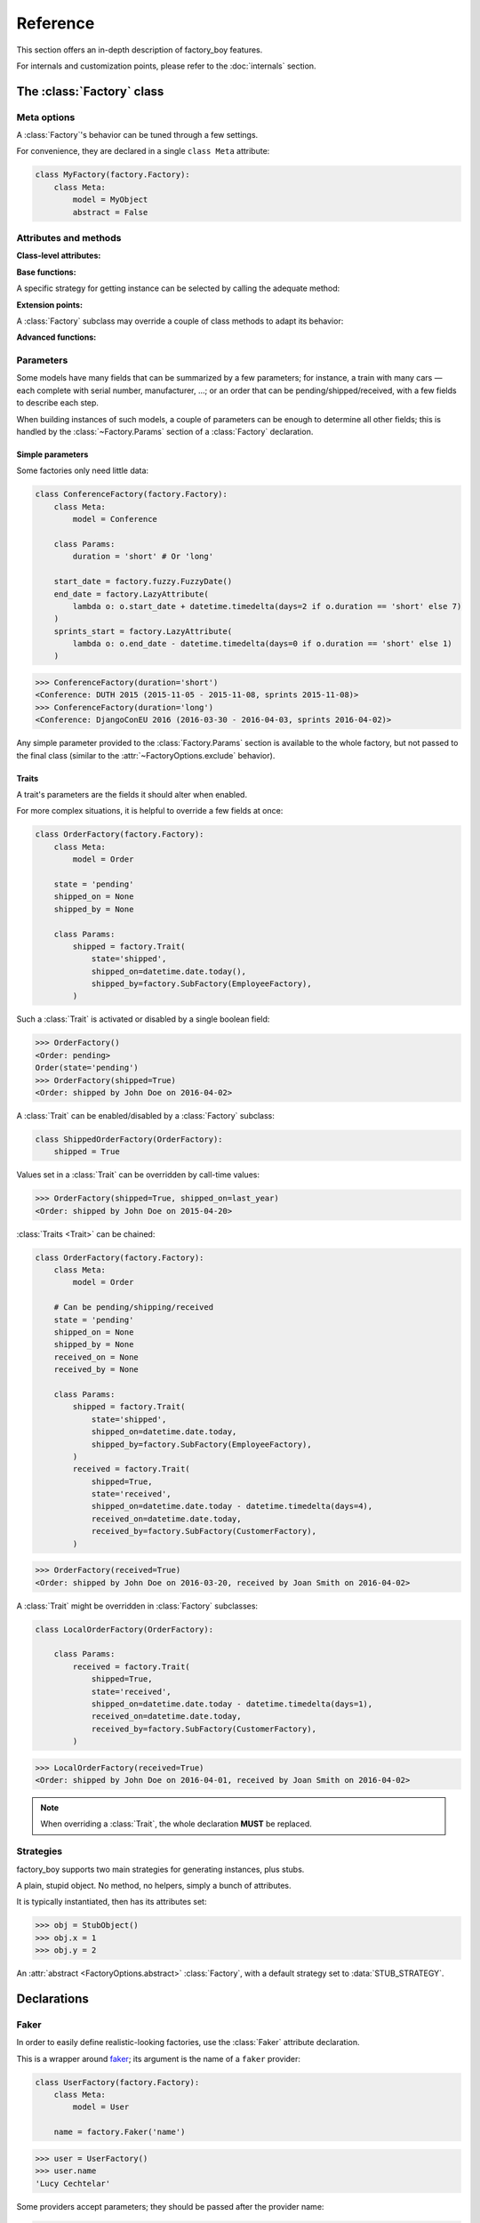 Reference
=========

.. module:: factory

This section offers an in-depth description of factory_boy features.

For internals and customization points, please refer to the :doc:`internals` section.


The :class:`Factory` class
--------------------------

Meta options
""""""""""""

.. class:: FactoryOptions

    .. versionadded:: 2.4.0

    A :class:`Factory`'s behavior can be tuned through a few settings.

    For convenience, they are declared in a single ``class Meta`` attribute:

    .. code-block:: python

        class MyFactory(factory.Factory):
            class Meta:
                model = MyObject
                abstract = False

    .. attribute:: model

        This optional attribute describes the class of objects to generate.

        If unset, it will be inherited from parent :class:`Factory` subclasses.

        .. versionadded:: 2.4.0

    .. method:: get_model_class()

        Returns the actual model class (:attr:`FactoryOptions.model` might be the
        path to the class; this function will always return a proper class).

    .. attribute:: abstract

        This attribute indicates that the :class:`Factory` subclass should not
        be used to generate objects, but instead provides some extra defaults.

        It will be automatically set to ``True`` if neither the :class:`Factory`
        subclass nor its parents define the :attr:`~FactoryOptions.model` attribute.

        .. warning:: This flag is reset to ``False`` when a :class:`Factory` subclasses
                     another one if a :attr:`~FactoryOptions.model` is set.

        .. versionadded:: 2.4.0

    .. attribute:: inline_args

        Some factories require non-keyword arguments to their :meth:`~object.__init__`.
        They should be listed, in order, in the :attr:`inline_args`
        attribute:

        .. code-block:: python

            class UserFactory(factory.Factory):
                class Meta:
                    model = User
                    inline_args = ('login', 'email')

                login = 'john'
                email = factory.LazyAttribute(lambda o: '%s@example.com' % o.login)
                firstname = "John"

        .. code-block:: pycon

            >>> UserFactory()
            <User: john>
            >>> User('john', 'john@example.com', firstname="John")  # actual call

        .. versionadded:: 2.4.0

    .. attribute:: exclude

        While writing a :class:`Factory` for some object, it may be useful to
        have general fields helping defining others, but that should not be
        passed to the model class; for instance, a field named 'now' that would
        hold a reference time used by other objects.

        Factory fields whose name are listed in :attr:`exclude` will
        be removed from the set of args/kwargs passed to the underlying class;
        they can be any valid factory_boy declaration:

        .. code-block:: python

            class OrderFactory(factory.Factory):
                class Meta:
                    model = Order
                    exclude = ('now',)

                now = factory.LazyFunction(datetime.datetime.utcnow)
                started_at = factory.LazyAttribute(lambda o: o.now - datetime.timedelta(hours=1))
                paid_at = factory.LazyAttribute(lambda o: o.now - datetime.timedelta(minutes=50))

        .. code-block:: pycon

            >>> OrderFactory()    # The value of 'now' isn't passed to Order()
            <Order: started 2013-04-01 12:00:00, paid 2013-04-01 12:10:00>

            >>> # An alternate value may be passed for 'now'
            >>> OrderFactory(now=datetime.datetime(2013, 4, 1, 10))
            <Order: started 2013-04-01 09:00:00, paid 2013-04-01 09:10:00>

        .. versionadded:: 2.4.0


    .. attribute:: rename

        Sometimes, a model expects a field with a name already used by one
        of :class:`Factory`'s methods.

        In this case, the :attr:`rename` attributes allows to define renaming
        rules: the keys of the :attr:`rename` dict are those used in the
        :class:`Factory` declarations, and their values the new name:

        .. code-block:: python

            class ImageFactory(factory.Factory):
                # The model expects "attributes"
                form_attributes = ['thumbnail', 'black-and-white']

                class Meta:
                    model = Image
                    rename = {'form_attributes': 'attributes'}

        .. versionadded: 2.6.0


    .. attribute:: strategy

        Use this attribute to change the strategy used by a :class:`Factory`.
        The default is :data:`CREATE_STRATEGY`.



Attributes and methods
""""""""""""""""""""""


.. class:: Factory


    **Class-level attributes:**

    .. attribute:: Meta
    .. attribute:: _meta

        .. versionadded:: 2.4.0

        The :class:`FactoryOptions` instance attached to a :class:`Factory` class is available
        as a :attr:`_meta` attribute.

    .. attribute:: Params

        .. versionadded:: 2.7.0

        The extra parameters attached to a :class:`Factory` are declared through a :attr:`Params`
        class.
        See :ref:`the "Parameters" section <parameters>` for more information.

    .. attribute:: _options_class

        .. versionadded:: 2.4.0

        If a :class:`Factory` subclass needs to define additional, extra options, it has to
        provide a custom :class:`FactoryOptions` subclass.

        A pointer to that custom class should be provided as :attr:`_options_class` so that
        the :class:`Factory`-building metaclass can use it instead.


    **Base functions:**

    .. classmethod:: __call__(**kwargs)

        The :class:`Factory` class provides a few methods for getting objects;
        the usual way being to simply call the class:

        .. code-block:: pycon

            >>> UserFactory()               # Calls UserFactory.create()
            >>> UserFactory(login='john')   # Calls UserFactory.create(login='john')

        Under the hood, factory_boy will define the :class:`Factory`
        :meth:`~object.__new__` method to call the default :ref:`strategy <strategies>`
        of the :class:`Factory`.


    A specific strategy for getting instance can be selected by calling the
    adequate method:

    .. classmethod:: build(cls, **kwargs)

        Provides a new object, using the 'build' strategy.

    .. classmethod:: build_batch(cls, size, **kwargs)

        Provides a list of ``size`` instances from the :class:`Factory`,
        through the 'build' strategy.


    .. classmethod:: create(cls, **kwargs)

        Provides a new object, using the 'create' strategy.

    .. classmethod:: create_batch(cls, size, **kwargs)

        Provides a list of ``size`` instances from the :class:`Factory`,
        through the 'create' strategy.


    .. classmethod:: stub(cls, **kwargs)

        Provides a new stub

    .. classmethod:: stub_batch(cls, size, **kwargs)

        Provides a list of ``size`` stubs from the :class:`Factory`.


    .. classmethod:: generate(cls, strategy, **kwargs)

        Provide a new instance, with the provided ``strategy``.

    .. classmethod:: generate_batch(cls, strategy, size, **kwargs)

        Provides a list of ``size`` instances using the specified strategy.


    .. classmethod:: simple_generate(cls, create, **kwargs)

        Provide a new instance, either built (``create=False``) or created (``create=True``).

    .. classmethod:: simple_generate_batch(cls, create, size, **kwargs)

        Provides a list of ``size`` instances, either built or created
        according to ``create``.


    **Extension points:**

    A :class:`Factory` subclass may override a couple of class methods to adapt
    its behavior:

    .. classmethod:: _adjust_kwargs(cls, **kwargs)

        .. OHAI_VIM**

        The :meth:`_adjust_kwargs` extension point allows for late fields tuning.

        It is called once keyword arguments have been resolved and post-generation
        items removed, but before the :attr:`~FactoryOptions.inline_args` extraction
        phase.

        .. code-block:: python

            class UserFactory(factory.Factory):

                @classmethod
                def _adjust_kwargs(cls, **kwargs):
                    # Ensure ``lastname`` is upper-case.
                    kwargs['lastname'] = kwargs['lastname'].upper()
                    return kwargs

        .. OHAI_VIM**

    .. classmethod:: _setup_next_sequence(cls)

        This method will compute the first value to use for the sequence counter
        of this factory.

        It is called when the first instance of the factory (or one of its subclasses)
        is created.

        Subclasses may fetch the next free ID from the database, for instance.


    .. classmethod:: _build(cls, model_class, *args, **kwargs)

        .. OHAI_VIM*

        This class method is called whenever a new instance needs to be built.
        It receives the model class (provided to :attr:`~FactoryOptions.model`), and
        the positional and keyword arguments to use for the class once all has
        been computed.

        Subclasses may override this for custom APIs.


    .. classmethod:: _create(cls, model_class, *args, **kwargs)

        .. OHAI_VIM*

        The :meth:`_create` method is called whenever an instance needs to be
        created.
        It receives the same arguments as :meth:`_build`.

        Subclasses may override this for specific persistence backends:

        .. code-block:: python

            class BaseBackendFactory(factory.Factory):
                class Meta:
                    abstract = True  # Optional

                @classmethod
                def _create(cls, model_class, *args, **kwargs):
                    obj = model_class(*args, **kwargs)
                    obj.save()
                    return obj

        .. OHAI_VIM*

    .. classmethod:: _after_postgeneration(cls, obj, create, results=None)

        :arg object obj: The object just generated
        :arg bool create: Whether the object was 'built' or 'created'
        :arg dict results: Map of post-generation declaration name to call
                           result

        The :meth:`_after_postgeneration` is called once post-generation
        declarations have been handled.

        Its arguments allow to handle specifically some post-generation return
        values, for instance.


    **Advanced functions:**


    .. classmethod:: reset_sequence(cls, value=None, force=False)

        :arg int value: The value to reset the sequence to
        :arg bool force: Whether to force-reset the sequence

        Allows to reset the sequence counter for a :class:`~factory.Factory`.
        The new value can be passed in as the ``value`` argument:

        .. code-block:: pycon

            >>> SomeFactory.build().sequenced_attribute
            0
            >>> SomeFactory.reset_sequence(4)
            >>> SomeFactory.build().sequenced_attribute
            4

        Since subclasses of a non-:attr:`abstract <factory.FactoryOptions.abstract>`
        :class:`~factory.Factory` share the same sequence counter, special care needs
        to be taken when resetting the counter of such a subclass.

        By default, :meth:`reset_sequence` will raise a :exc:`ValueError` when
        called on a subclassed :class:`~factory.Factory` subclass. This can be
        avoided by passing in the ``force=True`` flag:

        .. code-block:: pycon

            >>> InheritedFactory.reset_sequence()
            Traceback (most recent call last):
              File "factory_boy/tests/test_base.py", line 179, in test_reset_sequence_subclass_parent
                SubTestObjectFactory.reset_sequence()
              File "factory_boy/factory/base.py", line 250, in reset_sequence
                "Cannot reset the sequence of a factory subclass. "
            ValueError: Cannot reset the sequence of a factory subclass. Please call reset_sequence() on the root factory, or call reset_sequence(forward=True).

            >>> InheritedFactory.reset_sequence(force=True)
            >>>

        This is equivalent to calling :meth:`reset_sequence` on the base
        factory in the chain.


.. _parameters:

Parameters
""""""""""

.. versionadded:: 2.7.0

Some models have many fields that can be summarized by a few parameters; for instance,
a train with many cars — each complete with serial number, manufacturer, ...;
or an order that can be pending/shipped/received, with a few fields to describe each step.

When building instances of such models, a couple of parameters can be enough to determine
all other fields; this is handled by the :class:`~Factory.Params` section of a :class:`Factory` declaration.


Simple parameters
~~~~~~~~~~~~~~~~~

Some factories only need little data:

.. code-block:: python

    class ConferenceFactory(factory.Factory):
        class Meta:
            model = Conference

        class Params:
            duration = 'short' # Or 'long'

        start_date = factory.fuzzy.FuzzyDate()
        end_date = factory.LazyAttribute(
            lambda o: o.start_date + datetime.timedelta(days=2 if o.duration == 'short' else 7)
        )
        sprints_start = factory.LazyAttribute(
            lambda o: o.end_date - datetime.timedelta(days=0 if o.duration == 'short' else 1)
        )

.. code-block:: pycon

    >>> ConferenceFactory(duration='short')
    <Conference: DUTH 2015 (2015-11-05 - 2015-11-08, sprints 2015-11-08)>
    >>> ConferenceFactory(duration='long')
    <Conference: DjangoConEU 2016 (2016-03-30 - 2016-04-03, sprints 2016-04-02)>


Any simple parameter provided to the :class:`Factory.Params` section is available to the whole factory,
but not passed to the final class (similar to the :attr:`~FactoryOptions.exclude` behavior).


Traits
~~~~~~

.. class:: Trait(**kwargs)

    .. OHAI VIM**

    .. versionadded:: 2.7.0

    A trait's parameters are the fields it should alter when enabled.


For more complex situations, it is helpful to override a few fields at once:

.. code-block:: python

    class OrderFactory(factory.Factory):
        class Meta:
            model = Order

        state = 'pending'
        shipped_on = None
        shipped_by = None

        class Params:
            shipped = factory.Trait(
                state='shipped',
                shipped_on=datetime.date.today(),
                shipped_by=factory.SubFactory(EmployeeFactory),
            )

Such a :class:`Trait` is activated or disabled by a single boolean field:


.. code-block:: pycon

    >>> OrderFactory()
    <Order: pending>
    Order(state='pending')
    >>> OrderFactory(shipped=True)
    <Order: shipped by John Doe on 2016-04-02>


A :class:`Trait` can be enabled/disabled by a :class:`Factory` subclass:

.. code-block:: python

    class ShippedOrderFactory(OrderFactory):
        shipped = True


Values set in a :class:`Trait` can be overridden by call-time values:

.. code-block:: pycon

    >>> OrderFactory(shipped=True, shipped_on=last_year)
    <Order: shipped by John Doe on 2015-04-20>


:class:`Traits <Trait>` can be chained:

.. code-block:: python

    class OrderFactory(factory.Factory):
        class Meta:
            model = Order

        # Can be pending/shipping/received
        state = 'pending'
        shipped_on = None
        shipped_by = None
        received_on = None
        received_by = None

        class Params:
            shipped = factory.Trait(
                state='shipped',
                shipped_on=datetime.date.today,
                shipped_by=factory.SubFactory(EmployeeFactory),
            )
            received = factory.Trait(
                shipped=True,
                state='received',
                shipped_on=datetime.date.today - datetime.timedelta(days=4),
                received_on=datetime.date.today,
                received_by=factory.SubFactory(CustomerFactory),
            )

.. code-block:: pycon

    >>> OrderFactory(received=True)
    <Order: shipped by John Doe on 2016-03-20, received by Joan Smith on 2016-04-02>



A :class:`Trait` might be overridden in :class:`Factory` subclasses:

.. code-block:: python

    class LocalOrderFactory(OrderFactory):

        class Params:
            received = factory.Trait(
                shipped=True,
                state='received',
                shipped_on=datetime.date.today - datetime.timedelta(days=1),
                received_on=datetime.date.today,
                received_by=factory.SubFactory(CustomerFactory),
            )


.. code-block:: pycon

    >>> LocalOrderFactory(received=True)
    <Order: shipped by John Doe on 2016-04-01, received by Joan Smith on 2016-04-02>


.. note:: When overriding a :class:`Trait`, the whole declaration **MUST** be replaced.


.. _strategies:

Strategies
""""""""""

factory_boy supports two main strategies for generating instances, plus stubs.


.. data:: BUILD_STRATEGY

    The 'build' strategy is used when an instance should be created,
    but not persisted to any datastore.

    It is usually a simple call to the :meth:`~object.__init__` method of the
    :attr:`~FactoryOptions.model` class.


.. data:: CREATE_STRATEGY

    The 'create' strategy builds and saves an instance into its appropriate datastore.

    This is the default strategy of factory_boy; it would typically instantiate an
    object, then save it:

    .. code-block:: pycon

        >>> obj = self._associated_class(*args, **kwargs)
        >>> obj.save()
        >>> return obj


.. data:: STUB_STRATEGY

    The 'stub' strategy is an exception in the factory_boy world: it doesn't return
    an instance of the :attr:`~FactoryOptions.model` class, and actually doesn't
    require one to be present.

    Instead, it returns an instance of :class:`StubObject` whose attributes have been
    set according to the declarations.


.. class:: StubObject

    A plain, stupid object. No method, no helpers, simply a bunch of attributes.

    It is typically instantiated, then has its attributes set:

    .. code-block:: pycon

        >>> obj = StubObject()
        >>> obj.x = 1
        >>> obj.y = 2


.. class:: StubFactory(Factory)

    An :attr:`abstract <FactoryOptions.abstract>` :class:`Factory`,
    with a default strategy set to :data:`STUB_STRATEGY`.


.. function:: debug(logger='factory', stream=None)

    :param str logger: The name of the logger to enable debug for
    :param io.StringIO stream: The stream to send debug output to, defaults to :obj:`sys.stderr`

    Context manager to help debugging factory_boy behavior.
    It will temporarily put the target logger (e.g ``'factory'``) in debug mode,
    sending all output to ``stream``;
    upon leaving the context, the logging levels are reset.

    A typical use case is to understand what happens during a single factory call:

    .. code-block:: python

        with factory.debug():
            obj = TestModel2Factory()

    This will yield messages similar to those (artificial indentation):

    .. code-block:: ini

        BaseFactory: Preparing tests.test_using.TestModel2Factory(extra={})
          LazyStub: Computing values for tests.test_using.TestModel2Factory(two=<OrderedDeclarationWrapper for <factory.declarations.SubFactory object at 0x1e15610>>)
            SubFactory: Instantiating tests.test_using.TestModelFactory(__containers=(<LazyStub for tests.test_using.TestModel2Factory>,), one=4), create=True
            BaseFactory: Preparing tests.test_using.TestModelFactory(extra={'__containers': (<LazyStub for tests.test_using.TestModel2Factory>,), 'one': 4})
              LazyStub: Computing values for tests.test_using.TestModelFactory(one=4)
              LazyStub: Computed values, got tests.test_using.TestModelFactory(one=4)
            BaseFactory: Generating tests.test_using.TestModelFactory(one=4)
          LazyStub: Computed values, got tests.test_using.TestModel2Factory(two=<tests.test_using.TestModel object at 0x1e15410>)
        BaseFactory: Generating tests.test_using.TestModel2Factory(two=<tests.test_using.TestModel object at 0x1e15410>)


.. _declarations:

Declarations
------------


Faker
"""""

.. class:: Faker(provider, locale=None, **kwargs)

    .. OHAIVIM**

    In order to easily define realistic-looking factories,
    use the :class:`Faker` attribute declaration.

    This is a wrapper around `faker <https://faker.readthedocs.io/en/latest/>`_;
    its argument is the name of a ``faker`` provider:

    .. code-block:: python

        class UserFactory(factory.Factory):
            class Meta:
                model = User

            name = factory.Faker('name')

    .. code-block:: pycon

        >>> user = UserFactory()
        >>> user.name
        'Lucy Cechtelar'

    Some providers accept parameters; they should be passed after the provider name:

    .. code-block:: python

        class UserFactory(factory.Factory):
            class Meta:
                model = User

            arrival = factory.Faker(
                'date_between_dates',
                date_start=datetime.date(2020, 1, 1),
                date_end=datetime.date(2020, 5, 31),
            )

    As with :class:`~factory.SubFactory`, the parameters can be any valid declaration.
    This does not apply to the provider name or the locale.

    .. code-block:: python

        class TripFactory(factory.Factory):
            class Meta:
                model = Trip

            departure = factory.Faker(
                'date',
                end_datetime=datetime.date.today(),
            )
            arrival = factory.Faker(
                'date_between_dates',
                date_start=factory.SelfAttribute('..departure'),
            )

    .. note:: When using :class:`~factory.SelfAttribute` or :class:`~factory.LazyAttribute`
              in a :class:`factory.Faker`  parameter, the current object is the declarations
              provided to the :class:`~factory.Faker` declaration; go :ref:`up a level <factory-parent>`
              to reach fields of the surrounding :class:`~factory.Factory`, as shown
              in the ``SelfAttribute('..xxx')`` example above.

    .. attribute:: locale

        If a custom locale is required for one specific field,
        use the ``locale`` parameter:

        .. code-block:: python

            class UserFactory(factory.Factory):
                class Meta:
                    model = User

                name = factory.Faker('name', locale='fr_FR')

        .. code-block:: pycon

            >>> user = UserFactory()
            >>> user.name
            'Jean Valjean'


    .. classmethod:: override_default_locale(cls, locale)

        If the locale needs to be overridden for a whole test,
        use :meth:`~factory.Faker.override_default_locale`:

        .. code-block:: pycon

            >>> with factory.Faker.override_default_locale('de_DE'):
            ...     UserFactory()
            <User: Johannes Brahms>

    .. classmethod:: add_provider(cls, locale=None)

        Some projects may need to fake fields beyond those provided by ``faker``;
        in such cases, use :meth:`factory.Faker.add_provider` to declare additional providers
        for those fields:

        .. code-block:: python

            factory.Faker.add_provider(SmileyProvider)

            class FaceFactory(factory.Factory):
                class Meta:
                    model = Face

                smiley = factory.Faker('smiley')


LazyFunction
""""""""""""

.. class:: LazyFunction(method_to_call)

The :class:`LazyFunction` is the simplest case where the value of an attribute
does not depend on the object being built.

It takes as an argument a function to call; that should not take any arguments and
return a value.

.. code-block:: python

    class LogFactory(factory.Factory):
        class Meta:
            model = models.Log

        timestamp = factory.LazyFunction(datetime.now)

.. code-block:: pycon

    >>> LogFactory()
    <Log: log at 2016-02-12 17:02:34>

    >>> # The LazyFunction can be overridden
    >>> LogFactory(timestamp=now - timedelta(days=1))
    <Log: log at 2016-02-11 17:02:34>

:class:`LazyFunction` is also useful for assigning copies of mutable objects
(like lists) to an object's property. Example:

.. code-block:: python

    DEFAULT_TEAM = ['Player1', 'Player2']

    class TeamFactory(factory.Factory):
        class Meta:
            model = models.Team

        teammates = factory.LazyFunction(lambda: list(DEFAULT_TEAM))


Decorator
~~~~~~~~~

The class :class:`LazyFunction` does not provide a decorator.

For complex cases, use :meth:`~factory.lazy_attribute` directly.

LazyAttribute
"""""""""""""

.. class:: LazyAttribute(method_to_call)

The :class:`LazyAttribute` is a simple yet extremely powerful building brick
for extending a :class:`Factory`.

It takes as argument a method to call (usually a lambda); that method should
accept the object being built as sole argument, and return a value.

.. code-block:: python

    class UserFactory(factory.Factory):
        class Meta:
            model = User

        username = 'john'
        email = factory.LazyAttribute(lambda o: '%s@example.com' % o.username)

.. code-block:: pycon

    >>> u = UserFactory()
    >>> u.email
    'john@example.com'

    >>> u = UserFactory(username='leo')
    >>> u.email
    'leo@example.com'


The object passed to :class:`LazyAttribute` is not an instance of the target class,
but instead a ``builder.Resolver``: a temporary container that computes
the value of all declared fields.


Decorator
~~~~~~~~~

.. function:: lazy_attribute

If a simple lambda isn't enough, you may use the :meth:`lazy_attribute` decorator instead.

This decorates an instance method that should take a single argument, ``self``;
the name of the method will be used as the name of the attribute to fill with the
return value of the method:

.. code-block:: python

    class UserFactory(factory.Factory)
        class Meta:
            model = User

        name = "Jean"

        @factory.lazy_attribute
        def email(self):
            # Convert to plain ascii text
            clean_name = (unicodedata.normalize('NFKD', self.name)
                            .encode('ascii', 'ignore')
                            .decode('utf8'))
            return '%s@example.com' % clean_name

.. code-block:: pycon

    >>> joel = UserFactory(name="Joël")
    >>> joel.email
    'joel@example.com'


Transformer
"""""""""""

.. class:: Transformer(default_value, *, transform)

   .. versionadded:: 3.3.0

A :class:`Transformer` applies a ``transform`` function to the provided value
before to set the transformed value on the generated object.

It expects one positional argument and one keyword argument:

- ``default_value``: the default value, which passes through the ``transform``
  function.
- ``transform``: a function taking the value as parameter and returning the
  transformed value,

.. code-block:: python

   class UpperFactory(factory.Factory):
       name = factory.Transformer("Joe", transform=str.upper)

       class Meta:
           model = Upper

.. code-block:: pycon

   >>> UpperFactory().name
   'JOE'
   >>> UpperFactory(name="John").name
   'JOHN'

Disabling
~~~~~~~~~
To disable a :class:`Transformer`, wrap the value in ``Transformer.Force``:

.. code-block:: pycon

   >>> UpperFactory(name=factory.Transformer.Force("John")).name
   'John'

Sequence
""""""""

.. class:: Sequence(lambda)

If a field should be unique, and thus different for all built instances,
use a :class:`Sequence`.

This declaration takes a single argument, a function accepting a single parameter
- the current sequence counter - and returning the related value.

.. code-block:: python

    class UserFactory(factory.Factory)
        class Meta:
            model = User

        phone = factory.Sequence(lambda n: '123-555-%04d' % n)

.. code-block:: pycon

    >>> UserFactory().phone
    '123-555-0000'
    >>> UserFactory().phone
    '123-555-0001'

.. note:: The sequence counter starts at 0 and can be set or reset,
          see :ref:`Forcing a sequence counter <forcing-a-sequence-counter>`.

Decorator
~~~~~~~~~

.. function:: sequence

As with :meth:`lazy_attribute`, a decorator is available for complex situations.

:meth:`sequence` decorates an instance method, whose ``self`` method will actually
be the sequence counter - this might be confusing:

.. code-block:: python

    class UserFactory(factory.Factory)
        class Meta:
            model = User

        @factory.sequence
        def phone(n):
            a = n // 10000
            b = n % 10000
            return '%03d-555-%04d' % (a, b)

.. code-block:: pycon

    >>> UserFactory().phone  # current sequence counter at 9999
    '000-555-9999'
    >>> UserFactory().phone  # current sequence counter at 10000
    '001-555-0000'


Sharing
~~~~~~~

The sequence counter is shared across all :class:`Sequence` attributes of the
:class:`Factory`:

.. code-block:: python

    class UserFactory(factory.Factory):
        class Meta:
            model = User

        phone = factory.Sequence(lambda n: '%04d' % n)
        office = factory.Sequence(lambda n: 'A23-B%03d' % n)

.. code-block:: pycon

    >>> u = UserFactory()
    >>> u.phone, u.office
    '0040', 'A23-B040'
    >>> u2 = UserFactory()
    >>> u2.phone, u2.office
    '0041', 'A23-B041'


Inheritance
~~~~~~~~~~~

When a :class:`Factory` inherits from another :class:`Factory` and the `model`
of the subclass inherits from the `model` of the parent, the sequence counter
is shared across the :class:`Factory` classes:

.. code-block:: python

    class UserFactory(factory.Factory):
        class Meta:
            model = User

        phone = factory.Sequence(lambda n: '123-555-%04d' % n)


    class EmployeeFactory(UserFactory):
        office_phone = factory.Sequence(lambda n: '%04d' % n)

.. code-block:: pycon

    >>> u = UserFactory()
    >>> u.phone
    '123-555-0000'

    >>> e = EmployeeFactory()
    >>> e.phone, e.office_phone
    '123-555-0001', '0001'

    >>> u2 = UserFactory()
    >>> u2.phone
    '123-555-0002'

.. _forcing-a-sequence-counter:

Forcing a sequence counter
~~~~~~~~~~~~~~~~~~~~~~~~~~

If a specific value of the sequence counter is required for one instance, the
``__sequence`` keyword argument should be passed to the factory method.

This will force the sequence counter during the call, without altering the
class-level value.

.. code-block:: python

    class UserFactory(factory.Factory):
        class Meta:
            model = User

        uid = factory.Sequence(int)

.. code-block:: pycon

    >>> UserFactory()
    <User: 0>
    >>> UserFactory()
    <User: 1>
    >>> UserFactory(__sequence=42)
    <User: 42>


.. warning:: The impact of setting ``__sequence=n`` on a ``_batch`` call is
             undefined. Each generated instance may share a same counter, or
             use incremental values starting from the forced value.


LazyAttributeSequence
"""""""""""""""""""""

.. class:: LazyAttributeSequence(method_to_call)

The :class:`LazyAttributeSequence` declaration merges features of :class:`Sequence`
and :class:`LazyAttribute`.

It takes a single argument, a function whose two parameters are, in order:

* The object being built
* The sequence counter

.. code-block:: python

    class UserFactory(factory.Factory):
        class Meta:
            model = User

        login = 'john'
        email = factory.LazyAttributeSequence(lambda o, n: '%s@s%d.example.com' % (o.login, n))

.. code-block:: pycon

    >>> UserFactory().email
    'john@s0.example.com'
    >>> UserFactory(login='jack').email
    'jack@s1.example.com'


Decorator
~~~~~~~~~

.. function:: lazy_attribute_sequence(method_to_call)

As for :meth:`lazy_attribute` and :meth:`sequence`, the :meth:`lazy_attribute_sequence`
handles more complex cases:

.. code-block:: python

    class UserFactory(factory.Factory):
        class Meta:
            model = User

        login = 'john'

        @lazy_attribute_sequence
        def email(self, n):
            bucket = n % 10
            return '%s@s%d.example.com' % (self.login, bucket)


SubFactory
""""""""""

.. class:: SubFactory(factory, **kwargs)

    .. OHAI_VIM**

This attribute declaration calls another :class:`Factory` subclass,
selecting the same build strategy and collecting extra kwargs in the process.

The :class:`SubFactory` attribute should be called with:

* A :class:`Factory` subclass as first argument, or the fully qualified import
  path to that :class:`Factory` (see :ref:`Circular imports <subfactory-circular>`)
* An optional set of keyword arguments that should be passed when calling that
  factory


.. note::

          When passing an actual :class:`~factory.Factory` for the
          :class:`~factory.SubFactory`'s ``factory`` argument, make sure to pass
          the class and not instance (i.e no ``()`` after the class):

          .. code-block:: python

              class FooFactory(factory.Factory):
                  class Meta:
                      model = Foo

                  bar = factory.SubFactory(BarFactory)  # Not BarFactory()


Definition
~~~~~~~~~~

.. code-block:: python


    # A standard factory
    class UserFactory(factory.Factory):
        class Meta:
            model = User

        # Various fields
        first_name = 'John'
        last_name = factory.Sequence(lambda n: 'D%se' % ('o' * n))  # De, Doe, Dooe, Doooe, ...
        email = factory.LazyAttribute(lambda o: '%s.%s@example.org' % (o.first_name.lower(), o.last_name.lower()))

    # A factory for an object with a 'User' field
    class CompanyFactory(factory.Factory):
        class Meta:
            model = Company

        name = factory.Sequence(lambda n: 'FactoryBoyz' + 'z' * n)

        # Let's use our UserFactory to create that user, and override its first name.
        owner = factory.SubFactory(UserFactory, first_name='Jack')


Calling
~~~~~~~

The wrapping factory will call of the inner factory:

.. code-block:: pycon

    >>> c = CompanyFactory()
    >>> c
    <Company: FactoryBoyz>

    # Notice that the first_name was overridden
    >>> c.owner
    <User: Jack De>
    >>> c.owner.email
    jack.de@example.org


Fields of the :class:`~factory.SubFactory` may be overridden from the external factory:

.. code-block:: pycon

    >>> c = CompanyFactory(owner__first_name='Henry')
    >>> c.owner
    <User: Henry Doe>

    # Notice that the updated first_name was propagated to the email LazyAttribute.
    >>> c.owner.email
    henry.doe@example.org

    # It is also possible to override other fields of the SubFactory
    >>> c = CompanyFactory(owner__last_name='Jones')
    >>> c.owner
    <User: Henry Jones>
    >>> c.owner.email
    henry.jones@example.org


Strategies
~~~~~~~~~~

The strategy chosen for the external factory will be propagated to all subfactories:

.. code-block:: pycon

    >>> c = CompanyFactory()
    >>> c.pk            # Saved to the database
    3
    >>> c.owner.pk      # Saved to the database
    8

    >>> c = CompanyFactory.build()
    >>> c.pk            # Not saved
    None
    >>> c.owner.pk      # Not saved either
    None


.. _subfactory-circular:

Circular imports
~~~~~~~~~~~~~~~~

Some factories may rely on each other in a circular manner.
This issue can be handled by passing the absolute import path to the target
:class:`Factory` to the :class:`SubFactory`.

.. versionadded:: 1.3.0

.. code-block:: python

    class UserFactory(factory.Factory):
        class Meta:
            model = User

        username = 'john'
        main_group = factory.SubFactory('users.factories.GroupFactory')

    class GroupFactory(factory.Factory):
        class Meta:
            model = Group

        name = "MyGroup"
        owner = factory.SubFactory(UserFactory)


Obviously, such circular relationships require careful handling of loops:

.. code-block:: pycon

    >>> owner = UserFactory(main_group=None)
    >>> UserFactory(main_group__owner=owner)
    <john (group: MyGroup)>


SelfAttribute
"""""""""""""

.. class:: SelfAttribute(dotted_path_to_attribute)

Some fields should reference another field of the object being constructed, or an attribute thereof.

This is performed by the :class:`~factory.SelfAttribute` declaration.
That declaration takes a single argument, a dot-delimited path to the attribute to fetch:

.. code-block:: python

    class UserFactory(factory.Factory):
        class Meta:
            model = User

        birthdate = factory.fuzzy.FuzzyDate()
        birthmonth = factory.SelfAttribute('birthdate.month')

.. code-block:: pycon

    >>> u = UserFactory()
    >>> u.birthdate
    date(2000, 3, 15)
    >>> u.birthmonth
    3


.. _factory-parent:

Parents
~~~~~~~

When used in conjunction with :class:`~factory.SubFactory`, the :class:`~factory.SelfAttribute`
gains an "upward" semantic through the double-dot notation, as used in Python imports.

``factory.SelfAttribute('..country.language')`` means
"Select the ``language`` of the ``country`` of the :class:`~factory.Factory` calling me".

.. code-block:: python

    class UserFactory(factory.Factory):
        class Meta:
            model = User

        language = 'en'


    class CompanyFactory(factory.Factory):
        class Meta:
            model = Company

        country = factory.SubFactory(CountryFactory)
        owner = factory.SubFactory(UserFactory, language=factory.SelfAttribute('..country.language'))

.. code-block:: pycon

    >>> company = CompanyFactory()
    >>> company.country.language
    'fr'
    >>> company.owner.language
    'fr'

Obviously, this "follow parents" ability also handles overriding some attributes on call:

.. code-block:: pycon

    >>> company = CompanyFactory(country=china)
    >>> company.owner.language
    'cn'


This feature is also available to :class:`LazyAttribute` and :class:`LazyAttributeSequence`,
through the ``factory_parent`` attribute of the passed-in object:

.. code-block:: python

    class CompanyFactory(factory.Factory):
        class Meta:
            model = Company
        country = factory.SubFactory(CountryFactory)
        owner = factory.SubFactory(UserFactory,
            language=factory.LazyAttribute(lambda user: user.factory_parent.country.language),
        )


Iterator
""""""""

.. class:: Iterator(iterable, cycle=True, getter=None)

    The :class:`Iterator` declaration takes successive values from the given
    iterable. When it is exhausted, it starts again from zero (unless ``cycle=False``).

    .. attribute:: cycle

        The ``cycle`` argument is only useful for advanced cases, where the provided
        iterable has no end (as wishing to cycle it means storing values in memory...).

        .. versionadded:: 1.3.0
            The ``cycle`` argument is available as of v1.3.0; previous versions
            had a behavior equivalent to ``cycle=False``.

    .. attribute:: getter

        A custom function called on each value returned by the iterable.
        See the :ref:`iterator-getter` section for details.

        .. versionadded:: 1.3.0

    .. method:: reset()

        Reset the internal iterator used by the attribute, so that the next value
        will be the first value generated by the iterator.

        May be called several times.


Each call to the factory will receive the next value from the iterable:

.. code-block:: python

    class UserFactory(factory.Factory)
        lang = factory.Iterator(['en', 'fr', 'es', 'it', 'de'])

.. code-block:: pycon

    >>> UserFactory().lang
    'en'
    >>> UserFactory().lang
    'fr'


When a value is passed in for the argument, the iterator will *not* be advanced:

.. code-block:: pycon

    >>> UserFactory().lang
    'en'
    >>> UserFactory(lang='cn').lang
    'cn'
    >>> UserFactory().lang
    'fr'


.. _iterator-getter:

Getter
~~~~~~

Some situations may reuse an existing iterable, using only some component.
This is handled by the :attr:`~Iterator.getter` attribute: this is a function
that accepts as sole parameter a value from the iterable, and returns an
adequate value.

.. code-block:: python

    class UserFactory(factory.Factory):
        class Meta:
            model = User

        # CATEGORY_CHOICES is a list of (key, title) tuples
        category = factory.Iterator(User.CATEGORY_CHOICES, getter=lambda c: c[0])


Decorator
~~~~~~~~~

.. function:: iterator(func)


When generating items of the iterator gets too complex for a simple list comprehension,
use the :func:`iterator` decorator:

.. warning:: The decorated function takes **no** argument,
             notably no ``self`` parameter.

.. code-block:: python

    class UserFactory(factory.Factory):
        class Meta:
            model = User

        @factory.iterator
        def name():
            with open('test/data/names.dat', 'r') as f:
                for line in f:
                    yield line


.. warning:: Values from the underlying iterator are *kept* in memory; once the
             initial iterator has been emptied, saved values are used instead of
             executing the function instead.

             Use ``factory.Iterator(my_func, cycle=False)`` to disable value
             recycling.



Resetting
~~~~~~~~~

In order to start back at the first value in an :class:`Iterator`,
simply call the :meth:`~Iterator.reset` method of that attribute
(accessing it from the bare :class:`~Factory` subclass):

.. code-block:: pycon

    >>> UserFactory().lang
    'en'
    >>> UserFactory().lang
    'fr'
    >>> UserFactory.lang.reset()
    >>> UserFactory().lang
    'en'


Dict and List
"""""""""""""

When a factory expects lists or dicts as arguments, such values can be generated
through the whole range of factory_boy declarations,
with the :class:`Dict` and :class:`List` attributes:

.. class:: Dict(params[, dict_factory=factory.DictFactory])

    The :class:`Dict` class is used for dict-like attributes.
    It receives as non-keyword argument a dictionary of fields to define, whose
    value may be any factory-enabled declarations:

    .. code-block:: python

        class UserFactory(factory.Factory):
            class Meta:
                model = User

            is_superuser = False
            roles = factory.Dict({
                'role1': True,
                'role2': False,
                'role3': factory.Iterator([True, False]),
                'admin': factory.SelfAttribute('..is_superuser'),
            })

    .. note:: Declarations used as a :class:`Dict` values are evaluated within
              that :class:`Dict`'s context; this means that you must use
              the ``..foo`` syntax to access fields defined at the factory level.

              On the other hand, the :class:`Sequence` counter is aligned on the
              containing factory's one.


    The :class:`Dict` behavior can be tuned through the following parameters:

    .. attribute:: dict_factory

        The actual factory to use for generating the dict can be set as a keyword
        argument, if an exotic dictionary-like object (SortedDict, ...) is required.


.. class:: List(items[, list_factory=factory.ListFactory])

    The :class:`List` can be used for list-like attributes.

    Internally, the fields are converted into a ``index=value`` dict, which
    makes it possible to override some values at use time:

    .. code-block:: python

        class UserFactory(factory.Factory):
            class Meta:
                model = User

            flags = factory.List([
                'user',
                'active',
                'admin',
            ])

    .. code-block:: pycon

        >>> u = UserFactory(flags__2='superadmin')
        >>> u.flags
        ['user', 'active', 'superadmin']


    The :class:`List` behavior can be tuned through the following parameters:

    .. attribute:: list_factory

        The actual factory to use for generating the list can be set as a keyword
        argument, if another type (tuple, set, ...) is required.


Maybe
"""""

.. class:: Maybe(decider, yes_declaration, no_declaration)

Sometimes, the way to build a given field depends on the value of another,
for instance of a parameter.

In those cases, use the :class:`~factory.Maybe` declaration:
it takes the name of a "decider" boolean field, and two declarations; depending on
the value of the field whose name is held in the 'decider' parameter, it will
apply the effects of one or the other declaration:

.. code-block:: python

    class UserFactory(factory.Factory):
        class Meta:
            model = User

        is_active = True
        deactivation_date = factory.Maybe(
            'is_active',
            yes_declaration=None,
            no_declaration=factory.fuzzy.FuzzyDateTime(timezone.now() - datetime.timedelta(days=10)),
        )

.. code-block:: pycon

    >>> u = UserFactory(is_active=True)
    >>> u.deactivation_date
    None
    >>> u = UserFactory(is_active=False)
    >>> u.deactivation_date
    datetime.datetime(2017, 4, 1, 23, 21, 23, tzinfo=UTC)

.. note:: If the condition for the decider is complex, use a :class:`LazyAttribute`
          defined in the :attr:`~Factory.Params` section of your factory to
          handle the computation.

.. _post-generation-hooks:

Post-generation hooks
"""""""""""""""""""""

Some objects expect additional method calls or complex processing for proper definition.
For instance, a ``User`` may need to have a related ``Profile``, where the ``Profile`` is built from the ``User`` object.

To support this pattern, factory_boy provides the following tools:
  - :class:`PostGenerationMethodCall`: allows you to hook a particular attribute to a function call
  - :class:`PostGeneration`: this class allows calling a given function with the generated object as argument
  - :func:`post_generation`: decorator performing the same functions as :class:`PostGeneration`
  - :class:`RelatedFactory`: this builds or creates a given factory *after* building/creating the first Factory.
  - :class:`RelatedFactoryList`: this builds or creates a *list* of the given factory *after* building/creating the first Factory.

Post-generation hooks are called in the same order they are declared in the factory class, so that
functions can rely on the side effects applied by the previous post-generation hook.


Extracting parameters
"""""""""""""""""""""

All post-building hooks share a common base for picking parameters from the
set of attributes passed to the :class:`Factory`.

For instance, a :class:`PostGeneration` hook is declared as ``post``:

.. code-block:: python

    class SomeFactory(factory.Factory):
        class Meta:
            model = SomeObject

        @post_generation
        def post(obj, create, extracted, **kwargs):
            obj.set_origin(create)

.. OHAI_VIM**


When calling the factory, some arguments will be extracted for this method:

- If a ``post`` argument is passed, it will be passed as the ``extracted`` field
- Any argument starting with ``post__XYZ`` will be extracted, its ``post__`` prefix
  removed, and added to the kwargs passed to the post-generation hook.

Extracted arguments won't be passed to the :attr:`~FactoryOptions.model` class.

Thus, in the following call:

.. code-block:: pycon

    >>> SomeFactory(
        post=1,
        post_x=2,
        post__y=3,
        post__z__t=42,
    )

The ``post`` hook will receive ``1`` as ``extracted`` and ``{'y': 3, 'z__t': 42}``
as keyword arguments; ``{'post_x': 2}`` will be passed to ``SomeFactory._meta.model``.


RelatedFactory
""""""""""""""

.. class:: RelatedFactory(factory, factory_related_name='', **kwargs)

    .. OHAI_VIM**

    A :class:`RelatedFactory` behaves mostly like a :class:`SubFactory`,
    with the main difference that the related :class:`Factory` will be generated
    *after* the base :class:`Factory`.


    .. attribute:: factory

        As for :class:`SubFactory`, the :attr:`factory` argument can be:

        - A :class:`Factory` subclass
        - Or the fully qualified path to a :class:`Factory` subclass
          (see :ref:`subfactory-circular` for details)

    .. attribute:: factory_related_name

        If set, the object generated by the factory declaring the
        ``RelatedFactory`` is passed as keyword argument to the related factory.

.. code-block:: python

    class CityFactory(factory.Factory):
        class Meta:
            model = City

        capital_of = None
        name = "Toronto"

    class CountryFactory(factory.Factory):
        class Meta:
            model = Country

        lang = 'fr'
        capital_city = factory.RelatedFactory(
            CityFactory,  # Not CityFactory()
            factory_related_name='capital_of',
            name="Paris",
        )

.. code-block:: pycon

    >>> france = CountryFactory()
    >>> City.objects.get(capital_of=france)
    <City: Paris>


Extra kwargs may be passed to the related factory, through the usual ``ATTR__SUBATTR`` syntax:

.. code-block:: pycon

    >>> england = CountryFactory(lang='en', capital_city__name="London")
    >>> City.objects.get(capital_of=england)
    <City: London>

If a value is passed for the :class:`RelatedFactory` attribute, this disables
:class:`RelatedFactory` generation:

.. code-block:: pycon

    >>> france = CountryFactory()
    >>> paris = City.objects.get()
    >>> paris
    <City: Paris>
    >>> reunion = CountryFactory(capital_city=paris)
    >>> City.objects.count()  # No new capital_city generated
    1
    >>> guyane = CountryFactory(capital_city=paris, capital_city__name='Kourou')
    >>> City.objects.count()  # No new capital_city generated, ``name`` ignored.
    1


.. note:: The target of the :class:`RelatedFactory` is evaluated *after* the initial factory has been instantiated.
          However, the build context is passed down to that factory; this means that calls to
          :class:`factory.SelfAttribute` *can* go back to the calling factory's context:

          .. code-block:: python

              class CountryFactory(factory.Factory):
                  class Meta:
                      model = Country

                  lang = 'fr'
                  capital_city = factory.RelatedFactory(
                      CityFactory,
                      factory_related_name='capital_of',
                      # Would also work with SelfAttribute('capital_of.lang')
                      main_lang=factory.SelfAttribute('..lang'),
                  )

RelatedFactoryList
""""""""""""""""""

.. class:: RelatedFactoryList(factory, factory_related_name='', size=2, **kwargs)

    .. OHAI_VIM**

    A :class:`RelatedFactoryList` behaves like a :class:`RelatedFactory`, only it returns a
    list of factories. This is useful for simulating one-to-many relations, rather than the
    one-to-one relation generated by :class:`RelatedFactory`.


    .. attribute:: factory

        As for :class:`SubFactory`, the :attr:`factory` argument can be:

        - A :class:`Factory` subclass
        - Or the fully qualified path to a :class:`Factory` subclass
          (see :ref:`subfactory-circular` for details)

    .. attribute:: factory_related_name

        If set, the object generated by the factory declaring the
        ``RelatedFactory`` is passed as keyword argument to the related factory.

    .. attribute:: size

        Either an ``int``, or a ``lambda`` that returns an ``int``, which will define the number
        of related Factories to be generated for each parent object.

   .. versionadded:: 2.12

        Note that the API for :class:`RelatedFactoryList` is considered experimental, and might change
        in a future version for increased consistency with other declarations.

.. note::
          Note that using a ``lambda`` for ``size`` allows the number of related objects per
          parents object to vary. This is useful for testing, when you likely don't want your mock
          data to have parent objects with the exact same, static number of related objects.

          .. code-block:: python

              class FooFactory(factory.Factory):
                  class Meta:
                      model = Foo
                  # Generate a list of `factory` objects of random size, ranging from 1 -> 5
                  bar = factory.RelatedFactoryList(BarFactory, size=lambda: random.randint(1, 5))
                  # Each Foo object will have exactly 3 Bar objects generated for its foobar attribute.
                  foobar = factory.RelatedFactoryList(BarFactory, size=3)


PostGeneration
""""""""""""""

.. class:: PostGeneration(callable)

The :class:`PostGeneration` declaration performs actions once the model object
has been generated.

Its sole argument is a callable, that will be called once the base object has
been generated.

Once the base object has been generated, the provided callable will be called
as ``callable(obj, create, extracted, **kwargs)``, where:

- ``obj`` is the base object previously generated
- ``create`` is a boolean indicating which strategy was used
- ``extracted`` is ``None`` unless a value was passed in for the
  :class:`PostGeneration` declaration at :class:`Factory` declaration time
- ``kwargs`` are any extra parameters passed as ``attr__key=value`` when calling
  the :class:`Factory`:


.. code-block:: python

    class UserFactory(factory.Factory):
        class Meta:
            model = User

        login = 'john'
        make_mbox = factory.PostGeneration(
                lambda obj, create, extracted, **kwargs: os.makedirs(obj.login))

.. OHAI_VIM**

Decorator
~~~~~~~~~

.. function:: post_generation

A decorator is also provided, decorating a single method accepting the same
``obj``, ``create``, ``extracted`` and keyword arguments as :class:`PostGeneration`.


.. code-block:: python

    class UserFactory(factory.Factory):
        class Meta:
            model = User

        login = 'john'

        @factory.post_generation
        def mbox(obj, create, extracted, **kwargs):
            if not create:
                return
            path = extracted or os.path.join('/tmp/mbox/', obj.login)
            os.path.makedirs(path)

.. OHAI_VIM**

.. code-block:: pycon

    >>> UserFactory.build()                  # Nothing was created
    >>> UserFactory.create()                 # Creates dir /tmp/mbox/john
    >>> UserFactory.create(login='jack')     # Creates dir /tmp/mbox/jack
    >>> UserFactory.create(mbox='/tmp/alt')  # Creates dir /tmp/alt


PostGenerationMethodCall
""""""""""""""""""""""""

.. class:: PostGenerationMethodCall(method_name, *arg, **kwargs)

    .. OHAI_VIM*

    The :class:`PostGenerationMethodCall` declaration will call a method on
    the generated object just after instantiation. This declaration class
    provides a friendly means of generating attributes of a factory instance
    during initialization. The declaration is created using the following arguments:

    .. attribute:: method_name

        The name of the method to call on the :attr:`~FactoryOptions.model` object

    .. attribute:: arg

        The default, optional, positional argument to pass to the method given in
        :attr:`method_name`

    .. attribute:: kwargs

        The default set of keyword arguments to pass to the method given in
        :attr:`method_name`

Once the factory instance has been generated, the method specified in
:attr:`~PostGenerationMethodCall.method_name` will be called on the generated object
with any arguments specified in the :class:`PostGenerationMethodCall` declaration, by
default.

For example, we could use ``PostGenerationMethodCall`` to register created
users in an external system.

.. code-block:: python

    class User(models.Model):
        name = models.CharField(max_length=191)

        def register(self, system, auth_token="ABC"):
            self.registration_id = system.register(auth_token)


    class UserFactory(factory.django.DjangoModelFactory):
        class Meta:
            model = User

        name = 'user'
        register = factory.PostGenerationMethodCall("register", DefaultRegistry())

If the :class:`PostGenerationMethodCall` declaration contained no
arguments or one argument, an overriding value can be passed
directly to the method through a keyword argument matching the attribute name.

.. code-block:: pycon

    >>> # DefaultRegistry uses UUID for identifiers.
    >>> UserFactory().registration_id
    'edf42c11-0065-43ad-ad3d-78ab7497aaae'
    >>> # OtherRegistry uses int for identifiers.
    >>> UserFactory(register=OtherRegistry()).registration_id
    123456

.. warning:: In order to keep a consistent and simple API, a :class:`PostGenerationMethodCall`
             allows *at most one* positional argument; all other parameters should be passed as
             keyword arguments.

Keywords extracted from the factory arguments are merged into the
defaults present in the :class:`PostGenerationMethodCall` declaration.

.. code-block:: pycon

    >>> # Calls user.register(DefaultRegistry(), auth_token="DEF")
    >>> UserFactory(register__auth_token="DEF")

Module-level functions
----------------------

Beyond the :class:`Factory` class and the various :ref:`declarations` classes
and methods, factory_boy exposes a few module-level functions, mostly useful
for lightweight factory generation.


Lightweight factory declaration
"""""""""""""""""""""""""""""""

.. function:: make_factory(klass, **kwargs)

    .. OHAI_VIM**

    The :func:`make_factory` function takes a class, declarations as keyword arguments,
    and generates a new :class:`Factory` for that class accordingly:

    .. code-block:: python

        UserFactory = make_factory(User,
            login='john',
            email=factory.LazyAttribute(lambda u: '%s@example.com' % u.login),
        )

        # This is equivalent to:

        class UserFactory(factory.Factory):
            class Meta:
                model = User

            login = 'john'
            email = factory.LazyAttribute(lambda u: '%s@example.com' % u.login)

    An alternate base class to :class:`Factory` can be specified in the
    ``FACTORY_CLASS`` argument:

    .. code-block:: python

        UserFactory = make_factory(models.User,
            login='john',
            email=factory.LazyAttribute(lambda u: '%s@example.com' % u.login),
            FACTORY_CLASS=factory.django.DjangoModelFactory,
        )

        # This is equivalent to:

        class UserFactory(factory.django.DjangoModelFactory):
            class Meta:
                model = models.User

            login = 'john'
            email = factory.LazyAttribute(lambda u: '%s@example.com' % u.login)

    .. versionadded:: 2.0.0
        The ``FACTORY_CLASS`` kwarg was added in 2.0.0.


Instance building
"""""""""""""""""

The :mod:`factory` module provides a bunch of shortcuts for creating a factory and
extracting instances from them. Helper methods can be used to create factories
in a dynamic way based on parameters.

Internally, helper methods use :func:`make_factory` to create a new
:class:`Factory` and perform additional calls on the newly created
:class:`Factory` according to the method name.

Please note, that all Factories created with this methods inherit from the
:class:`factory.Factory` class. For full support of your ``ORM``, specify
a base class with the ``FACTORY_CLASS`` parameter as shown in
:func:`make_factory` examples.

.. function:: build(klass, FACTORY_CLASS=None, **kwargs)
.. function:: build_batch(klass, size, FACTORY_CLASS=None, **kwargs)

    Create a factory for ``klass`` using declarations passed in kwargs;
    return an instance built from that factory with :data:`BUILD_STRATEGY`,
    or a list of ``size`` instances (for :func:`build_batch`).

    :param type klass: Class of the instance to build
    :param int size: Number of instances to build
    :param kwargs: Declarations to use for the generated factory
    :param FACTORY_CLASS: Alternate base class (instead of :class:`Factory`)



.. function:: create(klass, FACTORY_CLASS=None, **kwargs)
.. function:: create_batch(klass, size, FACTORY_CLASS=None, **kwargs)

    Create a factory for ``klass`` using declarations passed in kwargs;
    return an instance created from that factory with :data:`CREATE_STRATEGY`,
    or a list of ``size`` instances (for :func:`create_batch`).

    :param type klass: Class of the instance to create
    :param int size: Number of instances to create
    :param kwargs: Declarations to use for the generated factory
    :param FACTORY_CLASS: Alternate base class (instead of :class:`Factory`)



.. function:: stub(klass, FACTORY_CLASS=None, **kwargs)
.. function:: stub_batch(klass, size, FACTORY_CLASS=None, **kwargs)

    Create a factory for ``klass`` using declarations passed in kwargs;
    return an instance stubbed from that factory with :data:`STUB_STRATEGY`,
    or a list of ``size`` instances (for :func:`stub_batch`).

    :param type klass: Class of the instance to stub
    :param int size: Number of instances to stub
    :param kwargs: Declarations to use for the generated factory
    :param FACTORY_CLASS: Alternate base class (instead of :class:`Factory`)



.. function:: generate(klass, strategy, FACTORY_CLASS=None, **kwargs)
.. function:: generate_batch(klass, strategy, size, FACTORY_CLASS=None, **kwargs)

    Create a factory for ``klass`` using declarations passed in kwargs;
    return an instance generated from that factory with the ``strategy`` strategy,
    or a list of ``size`` instances (for :func:`generate_batch`).

    :param type klass: Class of the instance to generate
    :param str strategy: The strategy to use
    :param int size: Number of instances to generate
    :param kwargs: Declarations to use for the generated factory
    :param FACTORY_CLASS: Alternate base class (instead of :class:`Factory`)



.. function:: simple_generate(klass, create, FACTORY_CLASS=None, **kwargs)
.. function:: simple_generate_batch(klass, create, size, FACTORY_CLASS=None, **kwargs)

    Create a factory for ``klass`` using declarations passed in kwargs;
    return an instance generated from that factory according to the ``create`` flag,
    or a list of ``size`` instances (for :func:`simple_generate_batch`).

    :param type klass: Class of the instance to generate
    :param bool create: Whether to build (``False``) or create (``True``) instances
    :param int size: Number of instances to generate
    :param kwargs: Declarations to use for the generated factory
    :param FACTORY_CLASS: Alternate base class (instead of :class:`Factory`)


Randomness management
---------------------

.. module:: factory.random

Using :mod:`random` in factories allows to "fuzz" a program efficiently.
However, it's sometimes required to *reproduce* a failing test.

:mod:`factory.fuzzy` and :class:`factory.Faker` share a dedicated instance
of :class:`random.Random`, which can be managed through the :mod:`factory.random` module:

.. method:: get_random_state()

    Call :meth:`get_random_state` to retrieve the random generator's current
    state. This method synchronizes both Faker’s and factory_boy’s random state.
    The returned object is implementation-specific.

.. method:: set_random_state(state)

    Use :meth:`set_random_state` to set a custom state into the random generator
    (fetched from :meth:`get_random_state` in a previous run, for instance)

.. method:: reseed_random(seed)

    The :meth:`reseed_random` function allows to load a chosen seed into the random generator.
    That seed can be anything accepted by :func:`random.seed`.

.. data:: randgen

    The :class:`random.Random` global instance used by :mod:`factory.fuzzy`
    and :class:`factory.Faker`.

See :ref:`recipe-random-management` for help in using those methods in a test setup.
